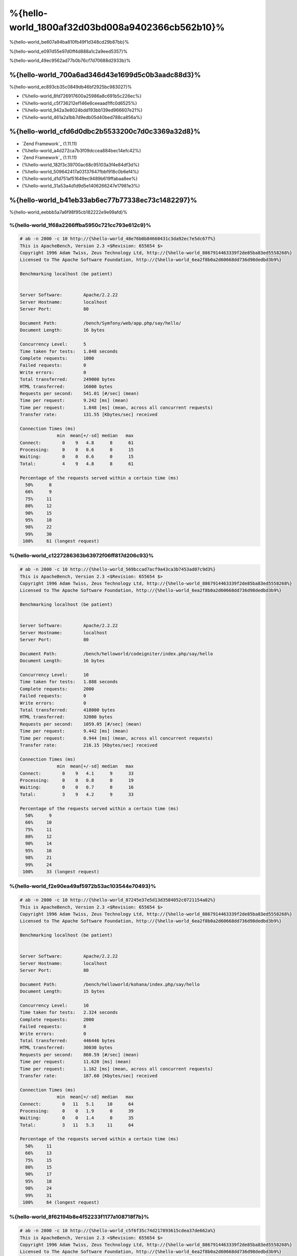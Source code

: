 %{hello-world_1800af32d03bd008a9402366cb562b10}%
=====================
%{hello-world_be607a94ba810fb49f1d348cd29b87bb}%

%{hello-world_e097d55e97d0ff4d888a1c2a9eed5357}%

%{hello-world_49ec9562ad77b0b76cf7d70688d2933b}%

%{hello-world_700a6ad346d43e1699d5c0b3aadc88d3}%
--------------------------------
%{hello-world_ec893cb35c0849db46bf2925bc983027}%

* {%hello-world_8fd726917600a25986a8c691b5c226ec%}
* {%hello-world_c5f736212ef146e6ceeaad1ffc0d6525%}
* {%hello-world_942a3e8024bdd193bb139ed966607e21%}
* {%hello-world_461a2a1bb7d9edb05d40bed788ca856a%}

%{hello-world_cfd6d0dbc2b5533200c7d0c3369a32d8}%
-----------------------
* `Zend Framework`_ (1.11.11)
* {%hello-world_a4d272ca7b3f09dccea884bec14efc42%}
* `Zend Framework`_ (1.11.11)
* {%hello-world_182f3c39700ac68c95103a3f4e84df3d%}
* {%hello-world_509642417a03137647fbbf918c0b6ef4%}
* {%hello-world_d1d751af51649ec9489b619ffabaa8ee%}
* {%hello-world_31a53a4d1d9d5e1406266247e17981e3%}

%{hello-world_b41eb33ab6ec77b77338ec73c1482297}%
-------
%{hello-world_eebbb5a7a6f98f95cb182222e9e99afd}%

%{hello-world_1f68a2266ffba5950c721cc793e612c9}%
^^^^^^^^^^^^^^^^^^^^^^
.. code-block:: php

    # ab -n 2000 -c 10 http://{%hello-world_48e76b0b84660431c3da92ec7e5dc67f%}
    This is ApacheBench, Version 2.3 <$Revision: 655654 $>
    Copyright 1996 Adam Twiss, Zeus Technology Ltd, http://{%hello-world_8867914463339f2de85ba83ed5558268%}
    Licensed to The Apache Software Foundation, http://{%hello-world_6ea2f8b0a2d60668dd736d98dedbd3b9%}

    Benchmarking localhost (be patient)


    Server Software:        Apache/2.2.22
    Server Hostname:        localhost
    Server Port:            80

    Document Path:          /bench/Symfony/web/app.php/say/hello/
    Document Length:        16 bytes

    Concurrency Level:      5
    Time taken for tests:   1.848 seconds
    Complete requests:      1000
    Failed requests:        0
    Write errors:           0
    Total transferred:      249000 bytes
    HTML transferred:       16000 bytes
    Requests per second:    541.01 [#/sec] (mean)
    Time per request:       9.242 [ms] (mean)
    Time per request:       1.848 [ms] (mean, across all concurrent requests)
    Transfer rate:          131.55 [Kbytes/sec] received

    Connection Times (ms)
                  min  mean[+/-sd] median   max
    Connect:        0    9   4.8      8      61
    Processing:     0    0   0.6      0      15
    Waiting:        0    0   0.6      0      15
    Total:          4    9   4.8      8      61

    Percentage of the requests served within a certain time (ms)
      50%      8
      66%      9
      75%     11
      80%     12
      90%     15
      95%     18
      98%     22
      99%     30
     100%     61 (longest request)


%{hello-world_c1227286363b63972f06ff817d206c93}%
^^^^^^^^^^^^^^^^^
.. code-block:: php

    # ab -n 2000 -c 10 http://{%hello-world_569bccad7acf9a43ca3b7453ad07c9d3%}
    This is ApacheBench, Version 2.3 <$Revision: 655654 $>
    Copyright 1996 Adam Twiss, Zeus Technology Ltd, http://{%hello-world_8867914463339f2de85ba83ed5558268%}
    Licensed to The Apache Software Foundation, http://{%hello-world_6ea2f8b0a2d60668dd736d98dedbd3b9%}

    Benchmarking localhost (be patient)


    Server Software:        Apache/2.2.22
    Server Hostname:        localhost
    Server Port:            80

    Document Path:          /bench/helloworld/codeigniter/index.php/say/hello
    Document Length:        16 bytes

    Concurrency Level:      10
    Time taken for tests:   1.888 seconds
    Complete requests:      2000
    Failed requests:        0
    Write errors:           0
    Total transferred:      418000 bytes
    HTML transferred:       32000 bytes
    Requests per second:    1059.05 [#/sec] (mean)
    Time per request:       9.442 [ms] (mean)
    Time per request:       0.944 [ms] (mean, across all concurrent requests)
    Transfer rate:          216.15 [Kbytes/sec] received

    Connection Times (ms)
                  min  mean[+/-sd] median   max
    Connect:        0    9   4.1      9      33
    Processing:     0    0   0.8      0      19
    Waiting:        0    0   0.7      0      16
    Total:          3    9   4.2      9      33

    Percentage of the requests served within a certain time (ms)
      50%      9
      66%     10
      75%     11
      80%     12
      90%     14
      95%     16
      98%     21
      99%     24
     100%     33 (longest request)


%{hello-world_f2e90ea49af5972b53ac103544e70493}%
^^^^^^^^^^^^
.. code-block:: php

    # ab -n 2000 -c 10 http://{%hello-world_87245e37e5d13d3584052c0721154a82%}
    This is ApacheBench, Version 2.3 <$Revision: 655654 $>
    Copyright 1996 Adam Twiss, Zeus Technology Ltd, http://{%hello-world_8867914463339f2de85ba83ed5558268%}
    Licensed to The Apache Software Foundation, http://{%hello-world_6ea2f8b0a2d60668dd736d98dedbd3b9%}

    Benchmarking localhost (be patient)


    Server Software:        Apache/2.2.22
    Server Hostname:        localhost
    Server Port:            80

    Document Path:          /bench/helloworld/kohana/index.php/say/hello
    Document Length:        15 bytes

    Concurrency Level:      10
    Time taken for tests:   2.324 seconds
    Complete requests:      2000
    Failed requests:        0
    Write errors:           0
    Total transferred:      446446 bytes
    HTML transferred:       30030 bytes
    Requests per second:    860.59 [#/sec] (mean)
    Time per request:       11.620 [ms] (mean)
    Time per request:       1.162 [ms] (mean, across all concurrent requests)
    Transfer rate:          187.60 [Kbytes/sec] received

    Connection Times (ms)
                  min  mean[+/-sd] median   max
    Connect:        0   11   5.1     10      64
    Processing:     0    0   1.9      0      39
    Waiting:        0    0   1.4      0      35
    Total:          3   11   5.3     11      64

    Percentage of the requests served within a certain time (ms)
      50%     11
      66%     13
      75%     15
      80%     15
      90%     17
      95%     18
      98%     24
      99%     31
     100%     64 (longest request)


%{hello-world_8f62194b8e4f52233f1177a108718f7b}%
^^^^^^^^^^
.. code-block:: php

    # ab -n 2000 -c 10 http://{%hello-world_c5f6f35c74d217893615cdea37de662a%}
    This is ApacheBench, Version 2.3 <$Revision: 655654 $>
    Copyright 1996 Adam Twiss, Zeus Technology Ltd, http://{%hello-world_8867914463339f2de85ba83ed5558268%}
    Licensed to The Apache Software Foundation, http://{%hello-world_6ea2f8b0a2d60668dd736d98dedbd3b9%}

    Benchmarking localhost (be patient)


    Server Software:        Apache/2.2.22
    Server Hostname:        localhost
    Server Port:            80

    Document Path:          /bench/helloworld/fuel/public/say/hello
    Document Length:        16 bytes

    Concurrency Level:      10
    Time taken for tests:   2.742 seconds
    Complete requests:      2000
    Failed requests:        0
    Write errors:           0
    Total transferred:      418000 bytes
    HTML transferred:       32000 bytes
    Requests per second:    729.42 [#/sec] (mean)
    Time per request:       13.709 [ms] (mean)
    Time per request:       1.371 [ms] (mean, across all concurrent requests)
    Transfer rate:          148.88 [Kbytes/sec] received

    Connection Times (ms)
                  min  mean[+/-sd] median   max
    Connect:        0   13   6.0     12      79
    Processing:     0    0   1.3      0      22
    Waiting:        0    0   0.8      0      21
    Total:          4   14   6.1     13      80

    Percentage of the requests served within a certain time (ms)
      50%     13
      66%     15
      75%     17
      80%     17
      90%     19
      95%     24
      98%     30
      99%     38
     100%     80 (longest request)


%{hello-world_792a2e281fc8a89af0a6f20f04efc9d6}%
^^^^^^^^^^^^^^^^^^^^^^
.. code-block:: php

    # ab -n 2000 -c 10 http://{%hello-world_7659b81b72e8d355f7e16f921ac01e83%}
    This is ApacheBench, Version 2.3 <$Revision: 655654 $>
    Copyright 1996 Adam Twiss, Zeus Technology Ltd, http://{%hello-world_8867914463339f2de85ba83ed5558268%}
    Licensed to The Apache Software Foundation, http://{%hello-world_6ea2f8b0a2d60668dd736d98dedbd3b9%}

    Benchmarking localhost (be patient)


    Server Software:        Apache/2.2.22
    Server Hostname:        localhost
    Server Port:            80

    Document Path:          /bench/helloworld/zendfw/public/index.php
    Document Length:        16 bytes

    Concurrency Level:      10
    Time taken for tests:   5.641 seconds
    Complete requests:      2000
    Failed requests:        0
    Write errors:           0
    Total transferred:      418000 bytes
    HTML transferred:       32000 bytes
    Requests per second:    354.55 [#/sec] (mean)
    Time per request:       28.205 [ms] (mean)
    Time per request:       2.820 [ms] (mean, across all concurrent requests)
    Transfer rate:          72.36 [Kbytes/sec] received

    Connection Times (ms)
                  min  mean[+/-sd] median   max
    Connect:        0   27   9.6     25      89
    Processing:     0    1   3.0      0      70
    Waiting:        0    0   2.9      0      70
    Total:          9   28   9.6     26      90

    Percentage of the requests served within a certain time (ms)
      50%     26
      66%     28
      75%     32
      80%     34
      90%     41
      95%     46
      98%     55
      99%     62
     100%     90 (longest request)


%{hello-world_d55c02a93225bb3b6c5ffcf017d93e85}%
^^^^^^^^^^^^^
.. code-block:: php

    # ab -n 2000 -c 10 http://{%hello-world_b31d24289741d5bb7d7a3efdea5debb4%}

    This is ApacheBench, Version 2.3 <$Revision: 655654 $>
    Copyright 1996 Adam Twiss, Zeus Technology Ltd, http://{%hello-world_8867914463339f2de85ba83ed5558268%}
    Licensed to The Apache Software Foundation, http://{%hello-world_6ea2f8b0a2d60668dd736d98dedbd3b9%}

    Benchmarking localhost (be patient)


    Server Software:        Apache/2.2.22
    Server Hostname:        localhost
    Server Port:            80

    Document Path:          /bench/helloworld/laravel/public/say/hello
    Document Length:        15 bytes

    Concurrency Level:      10
    Time taken for tests:   4.090 seconds
    Complete requests:      2000
    Failed requests:        0
    Write errors:           0
    Total transferred:      1665162 bytes
    HTML transferred:       30045 bytes
    Requests per second:    489.03 [#/sec] (mean)
    Time per request:       20.449 [ms] (mean)
    Time per request:       2.045 [ms] (mean, across all concurrent requests)
    Transfer rate:          397.61 [Kbytes/sec] received

    Connection Times (ms)
                  min  mean[+/-sd] median   max
    Connect:        0   20   7.6     19      92
    Processing:     0    0   2.5      0      53
    Waiting:        0    0   2.5      0      53
    Total:          6   20   7.6     19      93

    Percentage of the requests served within a certain time (ms)
      50%     19
      66%     21
      75%     23
      80%     24
      90%     29
      95%     34
      98%     42
      99%     48
     100%     93 (longest request)


%{hello-world_48c229f162cc5fe15ece777a27c869d9}%
^^^^^^^^^^^^^^^^^^^^^
.. code-block:: php

    # ab -n 2000 -c 10 http://{%hello-world_396e421716a36dc752e4ab5147ac6b49%}
    This is ApacheBench, Version 2.3 <$Revision: 655654 $>
    Copyright 1996 Adam Twiss, Zeus Technology Ltd, http://{%hello-world_8867914463339f2de85ba83ed5558268%}
    Licensed to The Apache Software Foundation, http://{%hello-world_6ea2f8b0a2d60668dd736d98dedbd3b9%}

    Benchmarking localhost (be patient)


    Server Software:        Apache/2.2.22
    Server Hostname:        localhost
    Server Port:            80

    Document Path:          /bench/helloworld/phalcon/index.php?_url=/say/hello
    Document Length:        16 bytes

    Concurrency Level:      10
    Time taken for tests:   0.789 seconds
    Complete requests:      2000
    Failed requests:        0
    Write errors:           0
    Total transferred:      418000 bytes
    HTML transferred:       32000 bytes
    Requests per second:    2535.82 [#/sec] (mean)
    Time per request:       3.943 [ms] (mean)
    Time per request:       0.394 [ms] (mean, across all concurrent requests)
    Transfer rate:          517.56 [Kbytes/sec] received

    Connection Times (ms)
                  min  mean[+/-sd] median   max
    Connect:        0    4   1.7      3      23
    Processing:     0    0   0.2      0       6
    Waiting:        0    0   0.2      0       6
    Total:          2    4   1.7      3      23

    Percentage of the requests served within a certain time (ms)
      50%      3
      66%      4
      75%      4
      80%      4
      90%      5
      95%      6
      98%      8
      99%     14
     100%     23 (longest request)


%{hello-world_a94983dc1e4458d958a1a8e817cc47bf}%
^^^^^^
%{hello-world_a01002ed3c81362911d4b3598f976d34}%

.. raw:: html

    <script type="text/javascript" src="https://www.google.com/jsapi"></script>
    <script type="text/javascript">
        google.load("visualization", "1", {packages:["corechart"]});
        google.setOnLoadCallback(drawChart);

        function drawChart() {

            var data = new google.visualization.DataTable();
            data.addColumn('string', 'Framework');
            data.addColumn('number', 'Requests per second');
            data.addRows([
                ['Zend', 354.55],
                ['Laravel', 489.03],
                ['Symfony', 541.01],
                ['Fuel', 568.41],
                ['Yii', 851.83],
                ['Kohana', 860.59],
                ['CodeIgniter', 1059.05],
                ['Phalcon', 2535.82]
            ]);

            var options = {
                title: 'Framework / Requests per second (#/sec) [more is better]',
                colors: ['#3366CC'],
                animation: {
                    duration: 0.5
                },
                fontSize: 12,
                chartArea: {
                    width: '600px'
                }
            };

            var chart = new google.visualization.ColumnChart(document.getElementById('rps_div'));
            chart.draw(data, options);

            var data = new google.visualization.DataTable();
            data.addColumn('string', 'Framework');
            data.addColumn('number', 'Time per Request');
            data.addRows([
                ['Zend', 2.820],
                ['Laravel', 2.045],
                ['Symfony', 1.848],
                ['Fuel', 1.371],
                ['Yii', 1.174],
                ['Kohana', 1.162],
                ['CodeIgniter', 0.944],
                ['Phalcon', 0.394]
            ]);

            var options = {
                title: 'Framework / Time per Request (mean, across all concurrent requests) [less is better]',
                colors: ['#3366CC'],
                fontSize: 11
            };

            var chart = new google.visualization.ColumnChart(document.getElementById('tpr_div'));
            chart.draw(data, options);

            var data = new google.visualization.DataTable();
            data.addColumn('string', 'Framework');
            data.addColumn('number', 'Memory Usage (MB)');
            data.addRows([
                ['Zend', 1.75],
                ['Symfony', 1.5],
                ['Yii', 1.5],
                ['Laravel', 1.25],
                ['Kohana', 1.25],
                ['CodeIgniter', 1.1],
                ['Fuel', 1.0],
                ['Phalcon', 0.75]
            ]);

            var options = {
                title: 'Framework / Memory Usage (mean, megabytes per request) [less is better]',
                colors: ['#3366CC'],
                fontSize: 11
            };

            var chart = new google.visualization.ColumnChart(document.getElementById('mpr_div'));
            chart.draw(data, options);

            var data = new google.visualization.DataTable();
            data.addColumn('string', 'Framework');
            data.addColumn('number', 'Number of included PHP files');
            data.addRows([
                ['Zend', 66],
                ['Laravel', 46],
                ['Kohana', 46],
                ['Fuel', 30],
                ['Yii', 27],
                ['CodeIgniter', 23],
                ['Symfony', 18],
                ['Phalcon', 4]
            ]);

            var options = {
                title: 'Framework / Number of included PHP files (mean, number on a single request) [less is better]',
                colors: ['#3366CC'],
                fontSize: 11
            };

            var chart = new google.visualization.ColumnChart(document.getElementById('nfi_div'));
            chart.draw(data, options);

        }
    </script>
    <div align="center">
        <div id="rps_div" style="width: 600px; height: 400px; position: relative; "><iframe name="Drawing_Frame_31166" id="Drawing_Frame_31166" width="600" height="400" frameborder="0" scrolling="no" marginheight="0" marginwidth="0"></iframe><div></div></div>
        <div id="tpr_div" style="width: 600px; height: 400px; position: relative; "><iframe name="Drawing_Frame_89467" id="Drawing_Frame_89467" width="600" height="400" frameborder="0" scrolling="no" marginheight="0" marginwidth="0"></iframe><div></div></div>
        <div id="nfi_div" style="width: 600px; height: 400px; position: relative; "><iframe name="Drawing_Frame_49746" id="Drawing_Frame_49746" width="600" height="400" frameborder="0" scrolling="no" marginheight="0" marginwidth="0"></iframe><div></div></div>
        <div id="mpr_div" style="width: 600px; height: 400px; position: relative; "><iframe name="Drawing_Frame_77939" id="Drawing_Frame_77939" width="600" height="400" frameborder="0" scrolling="no" marginheight="0" marginwidth="0"></iframe><div></div></div>
    </div>



%{hello-world_ee50f1d496b9cd00d5955f10f6dc7517}%
----------
%{hello-world_68ef87283b6316f5d9008d3f147a2511}%

%{hello-world_33fa5f2e3ee45b74877500f5588a41e2}%

